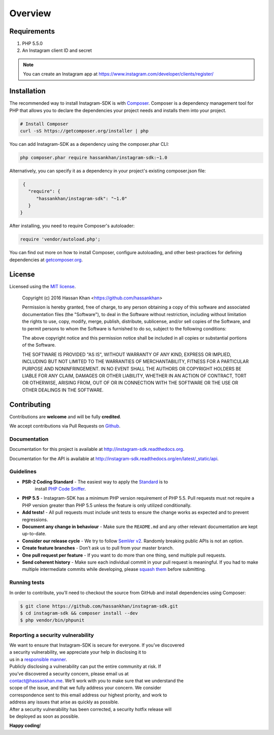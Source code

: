 ========
Overview
========

Requirements
============

#. PHP 5.5.0
#. An Instagram client ID and secret

.. note::

    You can create an Instagram app at https://www.instagram.com/developer/clients/register/

.. _installation:


Installation
============

The recommended way to install Instagram-SDK is with
`Composer <http://getcomposer.org>`_. Composer is a dependency management tool
for PHP that allows you to declare the dependencies your project needs and
installs them into your project.

.. code-block:: bash

    # Install Composer
    curl -sS https://getcomposer.org/installer | php

You can add Instagram-SDK as a dependency using the composer.phar CLI:

.. code-block:: bash

    php composer.phar require hassankhan/instagram-sdk:~1.0

Alternatively, you can specify it as a dependency in your project's
existing composer.json file:

.. code-block:: js

    {
      "require": {
         "hassankhan/instagram-sdk": "~1.0"
      }
   }

After installing, you need to require Composer's autoloader:

.. code-block:: php

    require 'vendor/autoload.php';

You can find out more on how to install Composer, configure autoloading, and
other best-practices for defining dependencies at `getcomposer.org <http://getcomposer.org>`_.

License
=======

Licensed using the `MIT license <http://opensource.org/licenses/MIT>`_.

    Copyright (c) 2016 Hassan Khan <https://github.com/hassankhan>

    Permission is hereby granted, free of charge, to any person obtaining a copy
    of this software and associated documentation files (the "Software"), to deal
    in the Software without restriction, including without limitation the rights
    to use, copy, modify, merge, publish, distribute, sublicense, and/or sell
    copies of the Software, and to permit persons to whom the Software is
    furnished to do so, subject to the following conditions:

    The above copyright notice and this permission notice shall be included in
    all copies or substantial portions of the Software.

    THE SOFTWARE IS PROVIDED "AS IS", WITHOUT WARRANTY OF ANY KIND, EXPRESS OR
    IMPLIED, INCLUDING BUT NOT LIMITED TO THE WARRANTIES OF MERCHANTABILITY,
    FITNESS FOR A PARTICULAR PURPOSE AND NONINFRINGEMENT. IN NO EVENT SHALL THE
    AUTHORS OR COPYRIGHT HOLDERS BE LIABLE FOR ANY CLAIM, DAMAGES OR OTHER
    LIABILITY, WHETHER IN AN ACTION OF CONTRACT, TORT OR OTHERWISE, ARISING FROM,
    OUT OF OR IN CONNECTION WITH THE SOFTWARE OR THE USE OR OTHER DEALINGS IN
    THE SOFTWARE.


Contributing
============

Contributions are **welcome** and will be fully **credited**.

We accept contributions via Pull Requests on `Github`_.

Documentation
-------------

Documentation for this project is available at
http://instagram-sdk.readthedocs.org.

Documentation for the API is available at
http://instagram-sdk.readthedocs.org/en/latest/_static/api.

Guidelines
----------

-  **PSR-2 Coding Standard** - The easiest way to apply the `Standard`_ is to
    install `PHP Code Sniffer`_.

-  **PHP 5.5** - Instagram-SDK has a minimum PHP version requirement of
   PHP 5.5. Pull requests must not require a PHP version greater than
   PHP 5.5 unless the feature is only utilized conditionally.

-  **Add tests!** - All pull requests must include unit tests to ensure
   the change works as expected and to prevent regressions.

-  **Document any change in behaviour** - Make sure the ``README.md``
   and any other relevant documentation are kept up-to-date.

-  **Consider our release cycle** - We try to follow `SemVer v2`_.
   Randomly breaking public APIs is not an option.

-  **Create feature branches** - Don’t ask us to pull from your master
   branch.

-  **One pull request per feature** - If you want to do more than one
   thing, send multiple pull requests.

-  **Send coherent history** - Make sure each individual commit in your
   pull request is meaningful. If you had to make multiple intermediate
   commits while developing, please `squash them`_ before submitting.

Running tests
-------------

In order to contribute, you’ll need to checkout the source from GitHub
and install dependencies using Composer:

.. code:: bash

    $ git clone https://github.com/hassankhan/instagram-sdk.git
    $ cd instagram-sdk && composer install --dev
    $ php vendor/bin/phpunit

Reporting a security vulnerability
----------------------------------

| We want to ensure that Instagram-SDK is secure for everyone. If you’ve
  discovered
| a security vulnerability, we appreciate your help in disclosing it to
| us in a `responsible manner`_.

| Publicly disclosing a vulnerability can put the entire community at
  risk. If
| you’ve discovered a security concern, please email us at
| contact@hassankhan.me. We’ll work with you to make sure that we
  understand the
| scope of the issue, and that we fully address your concern. We
  consider
| correspondence sent to this email address our highest priority, and
  work to
| address any issues that arise as quickly as possible.

| After a security vulnerability has been corrected, a security hotfix
  release will
| be deployed as soon as possible.

**Happy coding**!

.. _Github: https://github.com/hassankhan/instagram-sdk
.. _Standard: https://github.com/php-fig/fig-standards/blob/master/accepted/PSR-2-coding-style-guide.md
.. _PHP Code Sniffer: http://pear.php.net/package/PHP_CodeSniffer
.. _SemVer v2: http://semver.org/
.. _squash them: http://www.git-scm.com/book/en/v2/Git-Tools-Rewriting-History#Changing-Multiple-Commit-Messages
.. _responsible manner: http://en.wikipedia.org/wiki/Responsible_disclosure
